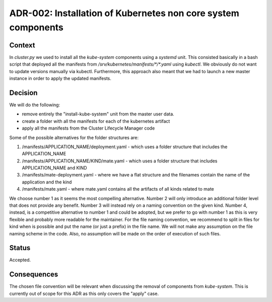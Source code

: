 ================================================================
ADR-002: Installation of Kubernetes non core system components
================================================================


Context
=======

In `cluster.py` we used to install all the `kube-system` components using a `systemd` unit. This consisted basically in a bash script that deployed all the manifests from `/srv/kubernetes/manifests/*/*.yaml` using `kubectl`.
We obviously do not want to update versions manually via kubectl. Furthermore, this approach also meant that we had to launch a new master instance in order to apply the updated manifests.

Decision
========

We will do the following:

- remove entirely the "install-kube-system" unit from the master user data.
- create a folder with all the manifests for each of the kubernetes artifact
- apply all the manifests from the Cluster Lifecycle Manager code

Some of the possible alternatives for the folder structures are:

1. /manifests/APPLICATION_NAME/deployment.yaml - which uses a folder structure that includes the APPLICATION_NAME

2. /manifests/APPLICATION_NAME/KIND/mate.yaml - which uses a folder structure that includes APPLICATION_NAME and KIND

3. /manifests/mate-deployment.yaml - where we have a flat structure and the filenames contain the name of the application and the kind

4. /manifests/mate.yaml - where mate.yaml contains all the artifacts of all kinds related to mate

We choose number 1 as it seems the most compelling alternative.
Number 2 will only introduce an additional folder level that does not provide any benefit. Number 3 will instead rely on a naming convention on the given kind.
Number 4, instead, is a competitive alternative to number 1 and could be adopted, but we prefer to go with number 1 as this is very flexible and probably more readable for the maintainer.
For the file naming convention, we recommend to split in files for kind when is possible and put the name (or just a prefix) in the file name. We will not make any assumption on the file naming scheme in the code.
Also, no assumption will be made on the order of execution of such files.

Status
======

Accepted.

Consequences
============

The chosen file convention will be relevant when discussing the removal of components from `kube-system`.
This is currently out of scope for this ADR as this only covers the "apply" case.

